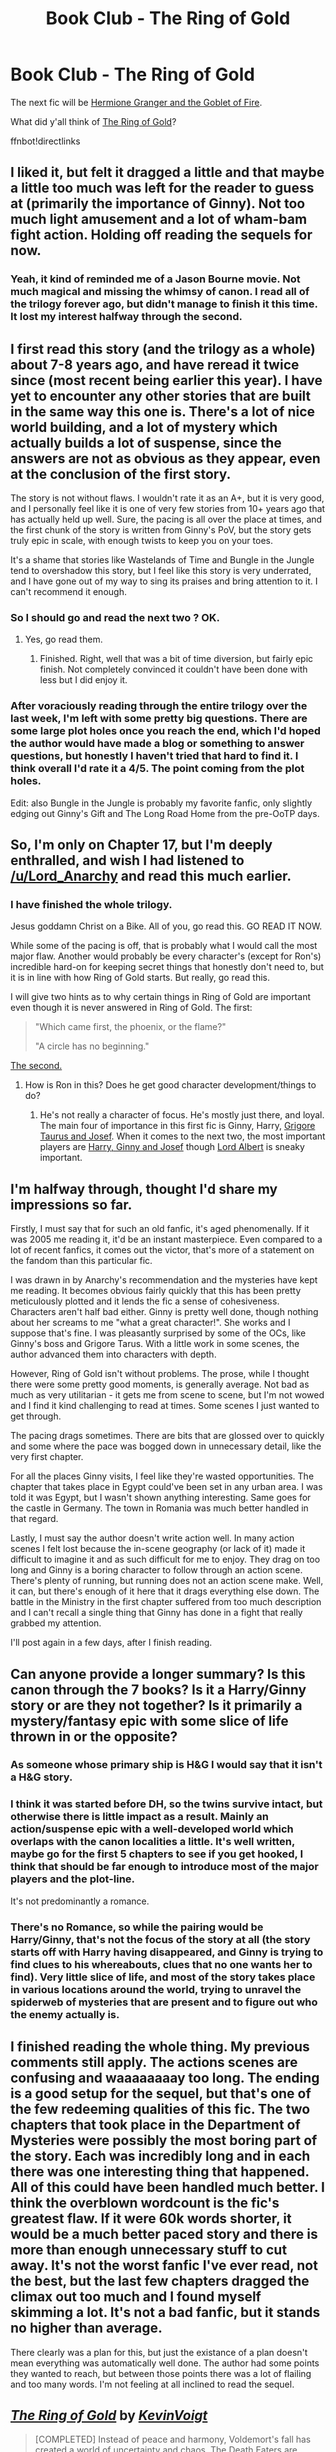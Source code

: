 #+TITLE: Book Club - The Ring of Gold

* Book Club - The Ring of Gold
:PROPERTIES:
:Author: denarii
:Score: 11
:DateUnix: 1472434684.0
:DateShort: 2016-Aug-29
:FlairText: Discussion
:END:
The next fic will be [[http://fanfiction.portkey.org/story/7700][Hermione Granger and the Goblet of Fire]].

What did y'all think of [[https://www.fanfiction.net/s/2567446/1/][The Ring of Gold]]?

ffnbot!directlinks


** I liked it, but felt it dragged a little and that maybe a little too much was left for the reader to guess at (primarily the importance of Ginny). Not too much light amusement and a lot of wham-bam fight action. Holding off reading the sequels for now.
:PROPERTIES:
:Author: undyau
:Score: 6
:DateUnix: 1472446415.0
:DateShort: 2016-Aug-29
:END:

*** Yeah, it kind of reminded me of a Jason Bourne movie. Not much magical and missing the whimsy of canon. I read all of the trilogy forever ago, but didn't manage to finish it this time. It lost my interest halfway through the second.
:PROPERTIES:
:Author: boomberrybella
:Score: 1
:DateUnix: 1472696735.0
:DateShort: 2016-Sep-01
:END:


** I first read this story (and the trilogy as a whole) about 7-8 years ago, and have reread it twice since (most recent being earlier this year). I have yet to encounter any other stories that are built in the same way this one is. There's a lot of nice world building, and a lot of mystery which actually builds a lot of suspense, since the answers are not as obvious as they appear, even at the conclusion of the first story.

The story is not without flaws. I wouldn't rate it as an A+, but it is very good, and I personally feel like it is one of very few stories from 10+ years ago that has actually held up well. Sure, the pacing is all over the place at times, and the first chunk of the story is written from Ginny's PoV, but the story gets truly epic in scale, with enough twists to keep you on your toes.

It's a shame that stories like Wastelands of Time and Bungle in the Jungle tend to overshadow this story, but I feel like this story is very underrated, and I have gone out of my way to sing its praises and bring attention to it. I can't recommend it enough.
:PROPERTIES:
:Author: Lord_Anarchy
:Score: 6
:DateUnix: 1472467698.0
:DateShort: 2016-Aug-29
:END:

*** So I should go and read the next two ? OK.
:PROPERTIES:
:Author: undyau
:Score: 2
:DateUnix: 1472468190.0
:DateShort: 2016-Aug-29
:END:

**** Yes, go read them.
:PROPERTIES:
:Author: yarglethatblargle
:Score: 2
:DateUnix: 1472663090.0
:DateShort: 2016-Aug-31
:END:

***** Finished. Right, well that was a bit of time diversion, but fairly epic finish. Not completely convinced it couldn't have been done with less but I did enjoy it.
:PROPERTIES:
:Author: undyau
:Score: 1
:DateUnix: 1476414022.0
:DateShort: 2016-Oct-14
:END:


*** After voraciously reading through the entire trilogy over the last week, I'm left with some pretty big questions. There are some large plot holes once you reach the end, which I'd hoped the author would have made a blog or something to answer questions, but honestly I haven't tried that hard to find it. I think overall I'd rate it a 4/5. The point coming from the plot holes.

Edit: also Bungle in the Jungle is probably my favorite fanfic, only slightly edging out Ginny's Gift and The Long Road Home from the pre-OoTP days.
:PROPERTIES:
:Author: Tackle5haft
:Score: 1
:DateUnix: 1473823438.0
:DateShort: 2016-Sep-14
:END:


** So, I'm only on Chapter 17, but I'm deeply enthralled, and wish I had listened to [[/u/Lord_Anarchy]] and read this much earlier.
:PROPERTIES:
:Author: yarglethatblargle
:Score: 3
:DateUnix: 1472581563.0
:DateShort: 2016-Aug-30
:END:

*** I have finished the whole trilogy.

Jesus goddamn Christ on a Bike. All of you, go read this. GO READ IT NOW.

While some of the pacing is off, that is probably what I would call the most major flaw. Another would probably be every character's (except for Ron's) incredible hard-on for keeping secret things that honestly don't need to, but it is in line with how Ring of Gold starts. But really, go read this.

I will give two hints as to why certain things in Ring of Gold are important even though it is never answered in Ring of Gold. The first:

#+begin_quote
  "Which came first, the phoenix, or the flame?"

  "A circle has no beginning."
#+end_quote

[[http://www.dragonmount.com/Books/index.php][The second.]]
:PROPERTIES:
:Author: yarglethatblargle
:Score: 3
:DateUnix: 1472663078.0
:DateShort: 2016-Aug-31
:END:

**** How is Ron in this? Does he get good character development/things to do?
:PROPERTIES:
:Score: 1
:DateUnix: 1473555401.0
:DateShort: 2016-Sep-11
:END:

***** He's not really a character of focus. He's mostly just there, and loyal. The main four of importance in this first fic is Ginny, Harry, [[/spoiler][Grigore Taurus and Josef]]. When it comes to the next two, the most important players are [[/spoiler][Harry, Ginny and Josef]] though [[/spoiler][Lord Albert]] is sneaky important.
:PROPERTIES:
:Author: yarglethatblargle
:Score: 1
:DateUnix: 1473555827.0
:DateShort: 2016-Sep-11
:END:


** I'm halfway through, thought I'd share my impressions so far.

Firstly, I must say that for such an old fanfic, it's aged phenomenally. If it was 2005 me reading it, it'd be an instant masterpiece. Even compared to a lot of recent fanfics, it comes out the victor, that's more of a statement on the fandom than this particular fic.

I was drawn in by Anarchy's recommendation and the mysteries have kept me reading. It becomes obvious fairly quickly that this has been pretty meticulously plotted and it lends the fic a sense of cohesiveness. Characters aren't half bad either. Ginny is pretty well done, though nothing about her screams to me "what a great character!". She works and I suppose that's fine. I was pleasantly surprised by some of the OCs, like Ginny's boss and Grigore Tarus. With a little work in some scenes, the author advanced them into characters with depth.

However, Ring of Gold isn't without problems. The prose, while I thought there were some pretty good moments, is generally average. Not bad as much as very utilitarian - it gets me from scene to scene, but I'm not wowed and I find it kind challenging to read at times. Some scenes I just wanted to get through.

The pacing drags sometimes. There are bits that are glossed over to quickly and some where the pace was bogged down in unnecessary detail, like the very first chapter.

For all the places Ginny visits, I feel like they're wasted opportunities. The chapter that takes place in Egypt could've been set in any urban area. I was told it was Egypt, but I wasn't shown anything interesting. Same goes for the castle in Germany. The town in Romania was much better handled in that regard.

Lastly, I must say the author doesn't write action well. In many action scenes I felt lost because the in-scene geography (or lack of it) made it difficult to imagine it and as such difficult for me to enjoy. They drag on too long and Ginny is a boring character to follow through an action scene. There's plenty of running, but running does not an action scene make. Well, it can, but there's enough of it here that it drags everything else down. The battle in the Ministry in the first chapter suffered from too much description and I can't recall a single thing that Ginny has done in a fight that really grabbed my attention.

I'll post again in a few days, after I finish reading.
:PROPERTIES:
:Author: ScottPress
:Score: 3
:DateUnix: 1473002637.0
:DateShort: 2016-Sep-04
:END:


** Can anyone provide a longer summary? Is this canon through the 7 books? Is it a Harry/Ginny story or are they not together? Is it primarily a mystery/fantasy epic with some slice of life thrown in or the opposite?
:PROPERTIES:
:Author: goodlife23
:Score: 2
:DateUnix: 1472530945.0
:DateShort: 2016-Aug-30
:END:

*** As someone whose primary ship is H&G I would say that it isn't a H&G story.
:PROPERTIES:
:Author: Herenes
:Score: 2
:DateUnix: 1473607146.0
:DateShort: 2016-Sep-11
:END:


*** I think it was started before DH, so the twins survive intact, but otherwise there is little impact as a result. Mainly an action/suspense epic with a well-developed world which overlaps with the canon localities a little. It's well written, maybe go for the first 5 chapters to see if you get hooked, I think that should be far enough to introduce most of the major players and the plot-line.

It's not predominantly a romance.
:PROPERTIES:
:Author: undyau
:Score: 1
:DateUnix: 1472536058.0
:DateShort: 2016-Aug-30
:END:


*** There's no Romance, so while the pairing would be Harry/Ginny, that's not the focus of the story at all (the story starts off with Harry having disappeared, and Ginny is trying to find clues to his whereabouts, clues that no one wants her to find). Very little slice of life, and most of the story takes place in various locations around the world, trying to unravel the spiderweb of mysteries that are present and to figure out who the enemy actually is.
:PROPERTIES:
:Author: Lord_Anarchy
:Score: 1
:DateUnix: 1472562740.0
:DateShort: 2016-Aug-30
:END:


** I finished reading the whole thing. My previous comments still apply. The actions scenes are confusing and waaaaaaaay too long. The ending is a good setup for the sequel, but that's one of the few redeeming qualities of this fic. The two chapters that took place in the Department of Mysteries were possibly the most boring part of the story. Each was incredibly long and in each there was one interesting thing that happened. All of this could have been handled much better. I think the overblown wordcount is the fic's greatest flaw. If it were 60k words shorter, it would be a much better paced story and there is more than enough unnecessary stuff to cut away. It's not the worst fanfic I've ever read, not the best, but the last few chapters dragged the climax out too much and I found myself skimming a lot. It's not a bad fanfic, but it stands no higher than average.

There clearly was a plan for this, but just the existance of a plan doesn't mean everything was automatically well done. The author had some points they wanted to reach, but between those points there was a lot of flailing and too many words. I'm not feeling at all inclined to read the sequel.
:PROPERTIES:
:Author: ScottPress
:Score: 2
:DateUnix: 1473410684.0
:DateShort: 2016-Sep-09
:END:


** [[http://www.fanfiction.net/s/2567446/1/][*/The Ring of Gold/*]] by [[https://www.fanfiction.net/u/739771/KevinVoigt][/KevinVoigt/]]

#+begin_quote
  [COMPLETED] Instead of peace and harmony, Voldemort's fall has created a world of uncertainty and chaos. The Death Eaters are dwindling, waging a hopeless battle without the Dark Lord to lead them. A new conflict is coming, and Ginny finds herself caught
#+end_quote

^{/Site/: [[http://www.fanfiction.net/][fanfiction.net]] *|* /Category/: Harry Potter *|* /Rated/: Fiction T *|* /Chapters/: 25 *|* /Words/: 301,988 *|* /Reviews/: 107 *|* /Favs/: 164 *|* /Follows/: 54 *|* /Updated/: 6/13/2006 *|* /Published/: 9/5/2005 *|* /Status/: Complete *|* /id/: 2567446 *|* /Language/: English *|* /Genre/: Adventure/Mystery *|* /Characters/: Ginny W., Harry P. *|* /Download/: [[http://www.ff2ebook.com/old/ffn-bot/index.php?id=2567446&source=ff&filetype=epub][EPUB]] or [[http://www.ff2ebook.com/old/ffn-bot/index.php?id=2567446&source=ff&filetype=mobi][MOBI]]}

--------------

*FanfictionBot*^{1.4.0} *|* [[[https://github.com/tusing/reddit-ffn-bot/wiki/Usage][Usage]]] | [[[https://github.com/tusing/reddit-ffn-bot/wiki/Changelog][Changelog]]] | [[[https://github.com/tusing/reddit-ffn-bot/issues/][Issues]]] | [[[https://github.com/tusing/reddit-ffn-bot/][GitHub]]] | [[[https://www.reddit.com/message/compose?to=tusing][Contact]]]

^{/New in this version: Slim recommendations using/ ffnbot!slim! /Thread recommendations using/ linksub(thread_id)!}
:PROPERTIES:
:Author: FanfictionBot
:Score: 1
:DateUnix: 1472434717.0
:DateShort: 2016-Aug-29
:END:


** [deleted]
:PROPERTIES:
:Score: 1
:DateUnix: 1472518309.0
:DateShort: 2016-Aug-30
:END:

*** Every 2-3 weeks, often closer to 3.
:PROPERTIES:
:Author: denarii
:Score: 1
:DateUnix: 1472524586.0
:DateShort: 2016-Aug-30
:END:


** So I decided to read this book even though it's not my typical go-to genre of fics.

I agree with most of what others have written about the pacing being off at times and some other issues but overall felt the story was good and kept me engaged.

My biggest gripe, and probably why I won't read the sequels, is that the story just seemed to take us from one action sequence to the next without establishing a clear story. I didn't ever really understand why each sequence was necessary. Harry takes the other three to all these dangerous locations and it is never clear why.

In most action movies, there is a romantic b-plot to the main story. There is a reason they do this, so that the audience can catch it's breath and also see the characters as more human. This story never seemed to want to catch its breath. I'm not saying it needed to have a Harry/Ginny romance subplot (though it seemed to be there for the taking and would have definitely improved the pacing) but the story needed something instead of 100 action scenes.

If someone could let me know if the sequels decide to take that advice, let me know and I'd be happy to read further.
:PROPERTIES:
:Author: goodlife23
:Score: 1
:DateUnix: 1473957379.0
:DateShort: 2016-Sep-15
:END:
